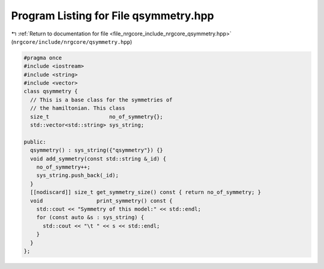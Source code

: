 
.. _program_listing_file_nrgcore_include_nrgcore_qsymmetry.hpp:

Program Listing for File qsymmetry.hpp
======================================

|exhale_lsh| :ref:`Return to documentation for file <file_nrgcore_include_nrgcore_qsymmetry.hpp>` (``nrgcore/include/nrgcore/qsymmetry.hpp``)

.. |exhale_lsh| unicode:: U+021B0 .. UPWARDS ARROW WITH TIP LEFTWARDS

.. code-block:: cpp

   #pragma once
   #include <iostream>
   #include <string>
   #include <vector>
   class qsymmetry {
     // This is a base class for the symmetries of
     // the hamiltonian. This class
     size_t                   no_of_symmetry{};
     std::vector<std::string> sys_string;
   
   public:
     qsymmetry() : sys_string({"qsymmetry"}) {}
     void add_symmetry(const std::string &_id) {
       no_of_symmetry++;
       sys_string.push_back(_id);
     }
     [[nodiscard]] size_t get_symmetry_size() const { return no_of_symmetry; }
     void                 print_symmetry() const {
       std::cout << "Symmetry of this model:" << std::endl;
       for (const auto &s : sys_string) {
         std::cout << "\t " << s << std::endl;
       }
     }
   };
